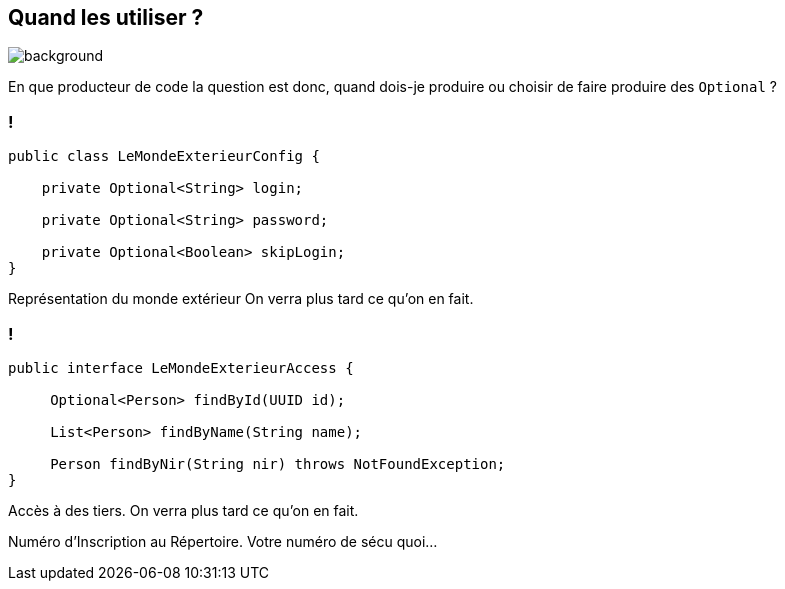 [.light]
== Quand les utiliser ?

image::quand.jpg[background, size=fill]

[.notes]
--
En que producteur de code la question est donc, quand dois-je produire ou choisir de faire produire des `Optional` ?
--

=== !

[source,java]
----
public class LeMondeExterieurConfig {

    private Optional<String> login;

    private Optional<String> password;

    private Optional<Boolean> skipLogin;
}
----

[.notes]
--

Représentation du monde extérieur
On verra plus tard ce qu'on en fait.
--

=== !

[source,java]
----
public interface LeMondeExterieurAccess {

     Optional<Person> findById(UUID id);

     List<Person> findByName(String name);

     Person findByNir(String nir) throws NotFoundException;
}
----

[.notes]
--
Accès à des tiers.
On verra plus tard ce qu'on en fait.

Numéro d'Inscription au Répertoire. Votre numéro de sécu quoi...
--